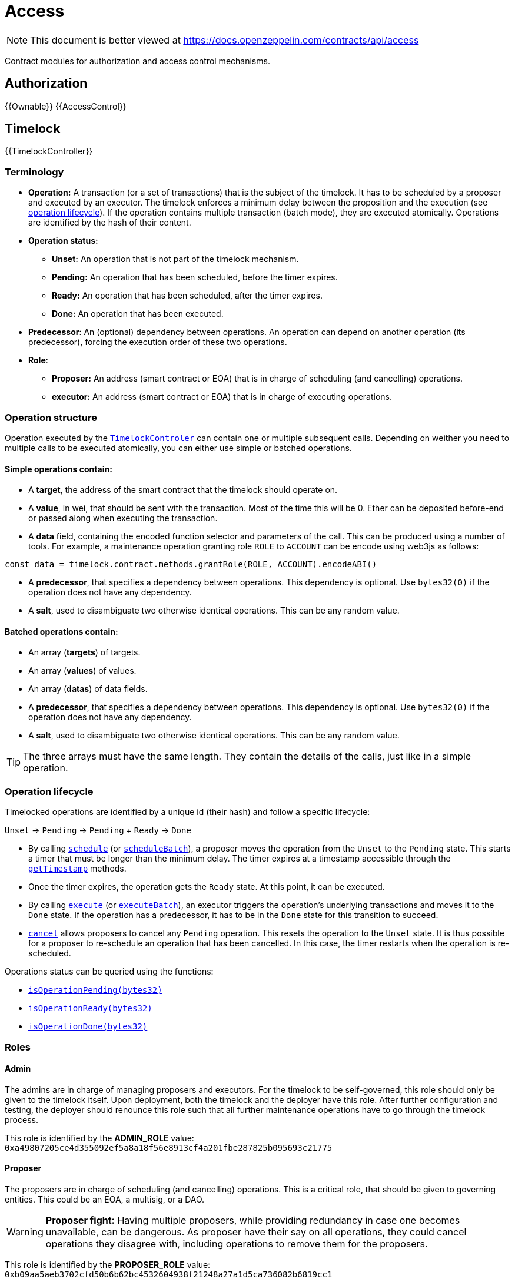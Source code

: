 = Access

[.readme-notice]
NOTE: This document is better viewed at https://docs.openzeppelin.com/contracts/api/access

Contract modules for authorization and access control mechanisms.

== Authorization

{{Ownable}}
{{AccessControl}}

== Timelock

{{TimelockController}}

=== Terminology

* *Operation:* A transaction (or a set of transactions) that is the subject of the timelock. It has to be scheduled by a proposer and executed by an executor. The timelock enforces a minimum delay between the proposition and the execution (see xref:access-control.adoc#operation_lifecycle[operation lifecycle]). If the operation contains multiple transaction (batch mode), they are executed atomically. Operations are identified by the hash of their content.
* *Operation status:*
** *Unset:* An operation that is not part of the timelock mechanism.
** *Pending:* An operation that has been scheduled, before the timer expires.
** *Ready:* An operation that has been scheduled, after the timer expires.
** *Done:* An operation that has been executed.
* *Predecessor*: An (optional) dependency between operations. An operation can depend on another operation (its predecessor), forcing the execution order of these two operations.
* *Role*:
** *Proposer:* An address (smart contract or EOA) that is in charge of scheduling (and cancelling) operations.
** *executor:* An address (smart contract or EOA) that is in charge of executing operations.

=== Operation structure

Operation executed by the xref:api:access.adoc#TimelockController[`TimelockControler`] can contain one or multiple subsequent calls. Depending on weither you need to multiple calls to be executed atomically, you can either use simple or batched operations.

==== Simple operations contain:

* A *target*, the address of the smart contract that the timelock should operate on.
* A *value*, in wei, that should be sent with the transaction. Most of the time this will be 0. Ether can be deposited before-end or passed along when executing the transaction.
* A *data* field, containing the encoded function selector and parameters of the call. This can be produced using a number of tools. For example, a maintenance operation granting role `ROLE` to `ACCOUNT` can be encode using web3js as follows:

```javascript
const data = timelock.contract.methods.grantRole(ROLE, ACCOUNT).encodeABI()
```

* A *predecessor*, that specifies a dependency between operations. This dependency is optional. Use `bytes32(0)` if the operation does not have any dependency.
* A *salt*, used to disambiguate two otherwise identical operations. This can be any random value.

==== Batched operations contain:

* An array (*targets*) of targets.
* An array (*values*) of values.
* An array (*datas*) of data fields.
* A *predecessor*, that specifies a dependency between operations. This dependency is optional. Use `bytes32(0)` if the operation does not have any dependency.
* A *salt*, used to disambiguate two otherwise identical operations. This can be any random value.

TIP: The three arrays must have the same length. They contain the details of the calls, just like in a simple operation.

=== Operation lifecycle

Timelocked operations are identified by a unique id (their hash) and follow a specific lifecycle:

`Unset` -> `Pending` -> `Pending` + `Ready` -> `Done`

* By calling xref:api:access.adoc#TimelockController-schedule-address-uint256-bytes-bytes32-bytes32-uint256-[`schedule`] (or xref:api:access.adoc#TimelockController-scheduleBatch-address---uint256---bytes---bytes32-bytes32-uint256-[`scheduleBatch`]), a proposer moves the operation from the `Unset` to the `Pending` state. This starts a timer that must be longer than the minimum delay. The timer expires at a timestamp accessible through the xref:api:access.adoc#TimelockController-getTimestamp-bytes32-[`getTimestamp`] methods.
* Once the timer expires, the operation gets the `Ready` state. At this point, it can be executed.
* By calling xref:api:access.adoc#TimelockController-TimelockController-execute-address-uint256-bytes-bytes32-bytes32-[`execute`] (or xref:api:access.adoc#TimelockController-executeBatch-address---uint256---bytes---bytes32-bytes32-[`executeBatch`]), an executor triggers the operation's underlying transactions and moves it to the `Done` state. If the operation has a predecessor, it has to be in the `Done` state for this transition to succeed.
* xref:api:access.adoc#TimelockController-TimelockController-cancel-bytes32-[`cancel`] allows proposers to cancel any `Pending` operation. This resets the operation to the `Unset` state. It is thus possible for a proposer to re-schedule an operation that has been cancelled. In this case, the timer restarts when the operation is re-scheduled.

Operations status can be queried using the functions:

* xref:api:access.adoc#TimelockController-isOperationPending-bytes32-[`isOperationPending(bytes32)`]
* xref:api:access.adoc#TimelockController-isOperationReady-bytes32-[`isOperationReady(bytes32)`]
* xref:api:access.adoc#TimelockController-isOperationDone-bytes32-[`isOperationDone(bytes32)`]

=== Roles

==== Admin

The admins are in charge of managing proposers and executors. For the timelock to be self-governed, this role should only be given to the timelock itself. Upon deployment, both the timelock and the deployer have this role. After further configuration and testing, the deployer should renounce this role such that all further maintenance operations have to go through the timelock process.

This role is identified by the *ADMIN_ROLE* value: `0xa49807205ce4d355092ef5a8a18f56e8913cf4a201fbe287825b095693c21775`

==== Proposer

The proposers are in charge of scheduling (and cancelling) operations. This is a critical role, that should be given to governing entities. This could be an EOA, a multisig, or a DAO.

WARNING: *Proposer fight:* Having multiple proposers, while providing redundancy in case one becomes unavailable, can be dangerous. As proposer have their say on all operations, they could cancel operations they disagree with, including operations to remove them for the proposers.

This role is identified by the *PROPOSER_ROLE* value: `0xb09aa5aeb3702cfd50b6b62bc4532604938f21248a27a1d5ca736082b6819cc1`

==== Executor

The executors are in charge of executing the operations scheduled by the proposers once the timelock expires. Logic dictates that multisig or DAO that are proposers should also be executors in order to guarantee operations that have been scheduled will eventually be executed. However, having additional executor can reduce the cost (the executing transaction does not requier validation by the multisig or DAO that proposed it), while ensuring whoever is in charge of execution cannot trigger actions that have not been scheduled by the proposers.

This role is identified by the *EXECUTOR_ROLE* value: `0xd8aa0f3194971a2a116679f7c2090f6939c8d4e01a2a8d7e41d55e5351469e63`

==== Warning

WARNING: A live contract without at least one proposer and one executor is locked. Make sure these roles are filled by reliable entities before the deployer renounces its administrative rights in favor of the timelock contract itself. See the {AccessControl} documentation to learn more about role management.
